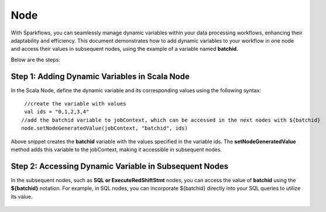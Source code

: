 Node 
==========

With Sparkflows, you can seamlessly manage dynamic variables within your data processing workflows, enhancing their adaptability and efficiency. This document demonstrates how to add dynamic variables to your workflow in one node and access their values in subsequent nodes, using the example of a variable named **batchid**.

Below are the steps:


Step 1: Adding Dynamic Variables in Scala Node
------------------
In the Scala Node, define the dynamic variable and its corresponding values using the following syntax: 
::

  //create the variable with values 
  val ids = "0,1,2,3,4"
 //add the batchid variable to jobContext, which can be accessed in the next nodes with ${batchid}
 node.setNodeGeneratedValue(jobContext, "batchid", ids)

.. figure:: ../../_assets/user-guide/variables/node/scala.png
   :alt: variables_userguide
   :width: 65%

Above snippet creates the **batchid** variable with the values specified in the variable ids. The **setNodeGeneratedValue** method adds this variable to the jobContext, making it accessible in subsequent nodes.


Step 2: Accessing Dynamic Variable in Subsequent Nodes
------------------------------
In the subsequent nodes, such as **SQL or ExecuteRedShiftStmt** nodes, you can access the value of **batchid** using the **${batchid}** notation. For example, in SQL nodes, you can incorporate ${batchid} directly into your SQL queries to utilize its value.

.. figure:: ../../_assets/user-guide/variables/node/sql.png
      :alt: variables_userguide
      :width: 65%
